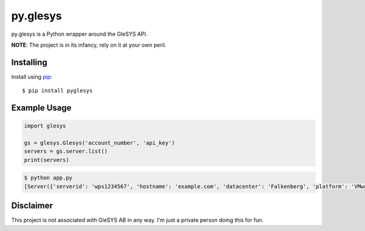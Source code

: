 py.glesys
=========

py.glesys is a Python wrapper around the GleSYS API. 


**NOTE**: The project is in its infancy, rely on it at your own peril.

Installing
----------

Install using `pip <https://pip.pypa.io/en/stable/>`_::

    $ pip install pyglesys


Example Usage
-------------

.. code-block:: python

    import glesys

    gs = glesys.Glesys('account_number', 'api_key')
    servers = gs.server.list()
    print(servers)

.. code-block:: console

    $ python app.py
    [Server({'serverid': 'wps1234567', 'hostname': 'example.com', 'datacenter': 'Falkenberg', 'platform': 'VMware'})]


Disclaimer
----------

This project is not associated with GleSYS AB in any way. I'm just a private
person doing this for fun.
